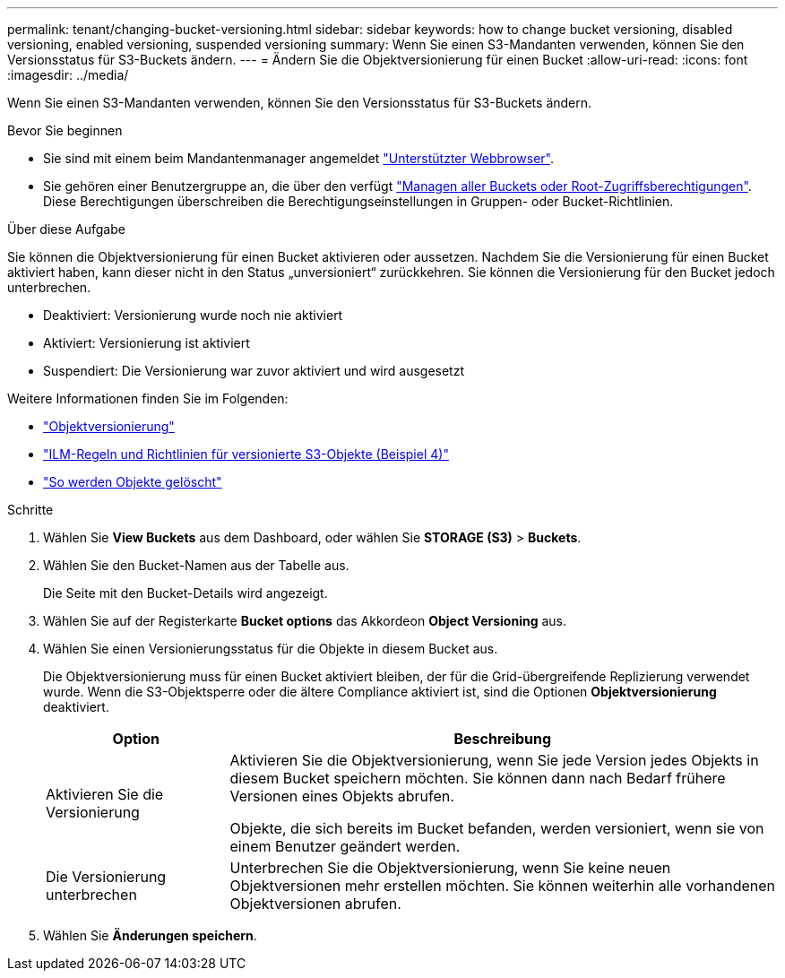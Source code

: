 ---
permalink: tenant/changing-bucket-versioning.html 
sidebar: sidebar 
keywords: how to change bucket versioning, disabled versioning, enabled versioning, suspended versioning 
summary: Wenn Sie einen S3-Mandanten verwenden, können Sie den Versionsstatus für S3-Buckets ändern. 
---
= Ändern Sie die Objektversionierung für einen Bucket
:allow-uri-read: 
:icons: font
:imagesdir: ../media/


[role="lead"]
Wenn Sie einen S3-Mandanten verwenden, können Sie den Versionsstatus für S3-Buckets ändern.

.Bevor Sie beginnen
* Sie sind mit einem beim Mandantenmanager angemeldet link:../admin/web-browser-requirements.html["Unterstützter Webbrowser"].
* Sie gehören einer Benutzergruppe an, die über den verfügt link:tenant-management-permissions.html["Managen aller Buckets oder Root-Zugriffsberechtigungen"]. Diese Berechtigungen überschreiben die Berechtigungseinstellungen in Gruppen- oder Bucket-Richtlinien.


.Über diese Aufgabe
Sie können die Objektversionierung für einen Bucket aktivieren oder aussetzen. Nachdem Sie die Versionierung für einen Bucket aktiviert haben, kann dieser nicht in den Status „unversioniert“ zurückkehren. Sie können die Versionierung für den Bucket jedoch unterbrechen.

* Deaktiviert: Versionierung wurde noch nie aktiviert
* Aktiviert: Versionierung ist aktiviert
* Suspendiert: Die Versionierung war zuvor aktiviert und wird ausgesetzt


Weitere Informationen finden Sie im Folgenden:

* link:../s3/object-versioning.html["Objektversionierung"]
* link:../ilm/example-4-ilm-rules-and-policy-for-s3-versioned-objects.html["ILM-Regeln und Richtlinien für versionierte S3-Objekte (Beispiel 4)"]
* link:../ilm/how-objects-are-deleted.html["So werden Objekte gelöscht"]


.Schritte
. Wählen Sie *View Buckets* aus dem Dashboard, oder wählen Sie *STORAGE (S3)* > *Buckets*.
. Wählen Sie den Bucket-Namen aus der Tabelle aus.
+
Die Seite mit den Bucket-Details wird angezeigt.

. Wählen Sie auf der Registerkarte *Bucket options* das Akkordeon *Object Versioning* aus.
. Wählen Sie einen Versionierungsstatus für die Objekte in diesem Bucket aus.
+
Die Objektversionierung muss für einen Bucket aktiviert bleiben, der für die Grid-übergreifende Replizierung verwendet wurde. Wenn die S3-Objektsperre oder die ältere Compliance aktiviert ist, sind die Optionen *Objektversionierung* deaktiviert.

+
[cols="1a,3a"]
|===
| Option | Beschreibung 


 a| 
Aktivieren Sie die Versionierung
 a| 
Aktivieren Sie die Objektversionierung, wenn Sie jede Version jedes Objekts in diesem Bucket speichern möchten. Sie können dann nach Bedarf frühere Versionen eines Objekts abrufen.

Objekte, die sich bereits im Bucket befanden, werden versioniert, wenn sie von einem Benutzer geändert werden.



 a| 
Die Versionierung unterbrechen
 a| 
Unterbrechen Sie die Objektversionierung, wenn Sie keine neuen Objektversionen mehr erstellen möchten. Sie können weiterhin alle vorhandenen Objektversionen abrufen.

|===
. Wählen Sie *Änderungen speichern*.

